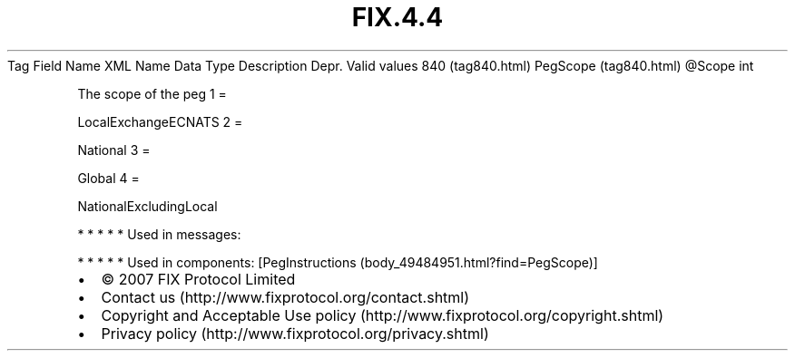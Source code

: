 .TH FIX.4.4 "" "" "Tag #840"
Tag
Field Name
XML Name
Data Type
Description
Depr.
Valid values
840 (tag840.html)
PegScope (tag840.html)
\@Scope
int
.PP
The scope of the peg
1
=
.PP
LocalExchangeECNATS
2
=
.PP
National
3
=
.PP
Global
4
=
.PP
NationalExcludingLocal
.PP
   *   *   *   *   *
Used in messages:
.PP
   *   *   *   *   *
Used in components:
[PegInstructions (body_49484951.html?find=PegScope)]

.PD 0
.P
.PD

.PP
.PP
.IP \[bu] 2
© 2007 FIX Protocol Limited
.IP \[bu] 2
Contact us (http://www.fixprotocol.org/contact.shtml)
.IP \[bu] 2
Copyright and Acceptable Use policy (http://www.fixprotocol.org/copyright.shtml)
.IP \[bu] 2
Privacy policy (http://www.fixprotocol.org/privacy.shtml)
